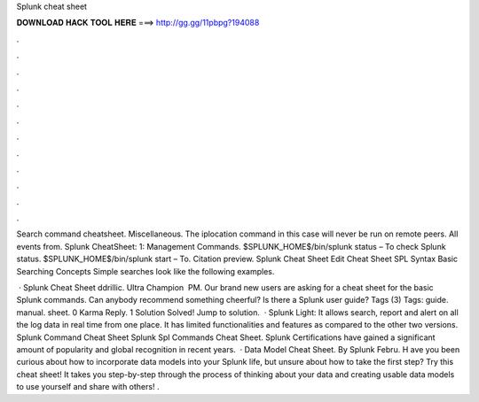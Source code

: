 Splunk cheat sheet



𝐃𝐎𝐖𝐍𝐋𝐎𝐀𝐃 𝐇𝐀𝐂𝐊 𝐓𝐎𝐎𝐋 𝐇𝐄𝐑𝐄 ===> http://gg.gg/11pbpg?194088



.



.



.



.



.



.



.



.



.



.



.



.

Search command cheatsheet. Miscellaneous. The iplocation command in this case will never be run on remote peers. All events from. Splunk CheatSheet: 1: Management Commands. $SPLUNK_HOME$/bin/splunk status – To check Splunk status. $SPLUNK_HOME$/bin/splunk start – To. Citation preview. Splunk Cheat Sheet Edit Cheat Sheet SPL Syntax Basic Searching Concepts Simple searches look like the following examples.

 · Splunk Cheat Sheet ddrillic. Ultra Champion ‎ PM. Our brand new users are asking for a cheat sheet for the basic Splunk commands. Can anybody recommend something cheerful? Is there a Splunk user guide? Tags (3) Tags: guide. manual. sheet. 0 Karma Reply. 1 Solution Solved! Jump to solution.  · Splunk Light: It allows search, report and alert on all the log data in real time from one place. It has limited functionalities and features as compared to the other two versions. Splunk Command Cheat Sheet Splunk Spl Commands Cheat Sheet. Splunk Certifications have gained a significant amount of popularity and global recognition in recent years.  · Data Model Cheat Sheet. By Splunk Febru. H ave you been curious about how to incorporate data models into your Splunk life, but unsure about how to take the first step? Try this cheat sheet! It takes you step-by-step through the process of thinking about your data and creating usable data models to use yourself and share with others! .
